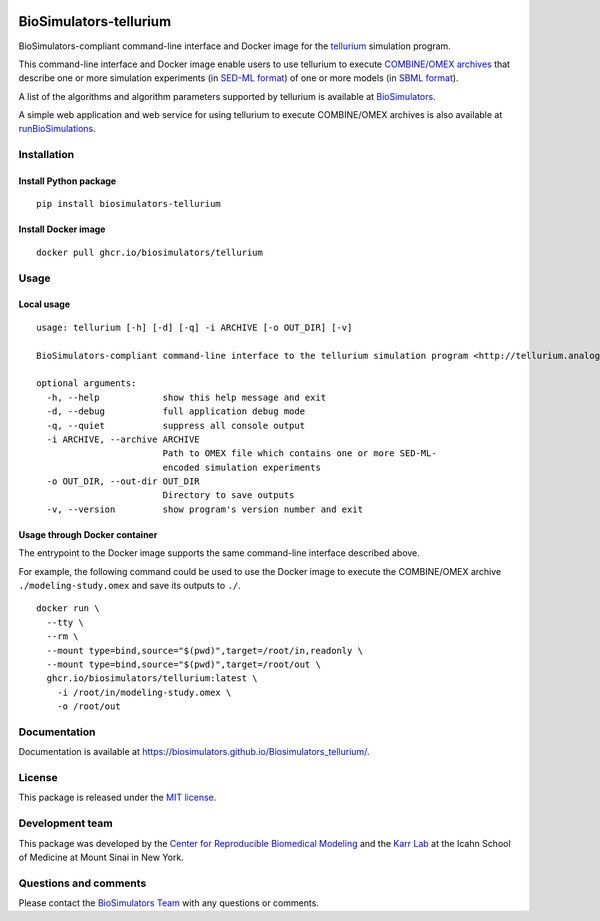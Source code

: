 |Latest release| |PyPI| |CI status| |Test coverage|

BioSimulators-tellurium
=======================

BioSimulators-compliant command-line interface and Docker image for the
`tellurium <http://tellurium.analogmachine.org/>`__ simulation program.

This command-line interface and Docker image enable users to use
tellurium to execute `COMBINE/OMEX
archives <https://combinearchive.org/>`__ that describe one or more
simulation experiments (in `SED-ML format <https://sed-ml.org>`__) of
one or more models (in `SBML format <http://sbml.org]>`__).

A list of the algorithms and algorithm parameters supported by tellurium
is available at
`BioSimulators <https://biosimulators.org/simulators/tellurium>`__.

A simple web application and web service for using tellurium to execute
COMBINE/OMEX archives is also available at
`runBioSimulations <https://run.biosimulations.org>`__.

Installation
------------

Install Python package
~~~~~~~~~~~~~~~~~~~~~~

::

   pip install biosimulators-tellurium

Install Docker image
~~~~~~~~~~~~~~~~~~~~

::

   docker pull ghcr.io/biosimulators/tellurium

Usage
-----

Local usage
~~~~~~~~~~~

::

   usage: tellurium [-h] [-d] [-q] -i ARCHIVE [-o OUT_DIR] [-v]

   BioSimulators-compliant command-line interface to the tellurium simulation program <http://tellurium.analogmachine.org>.

   optional arguments:
     -h, --help            show this help message and exit
     -d, --debug           full application debug mode
     -q, --quiet           suppress all console output
     -i ARCHIVE, --archive ARCHIVE
                           Path to OMEX file which contains one or more SED-ML-
                           encoded simulation experiments
     -o OUT_DIR, --out-dir OUT_DIR
                           Directory to save outputs
     -v, --version         show program's version number and exit

Usage through Docker container
~~~~~~~~~~~~~~~~~~~~~~~~~~~~~~

The entrypoint to the Docker image supports the same command-line
interface described above.

For example, the following command could be used to use the Docker image
to execute the COMBINE/OMEX archive ``./modeling-study.omex`` and save
its outputs to ``./``.

::

   docker run \
     --tty \
     --rm \
     --mount type=bind,source="$(pwd)",target=/root/in,readonly \
     --mount type=bind,source="$(pwd)",target=/root/out \
     ghcr.io/biosimulators/tellurium:latest \
       -i /root/in/modeling-study.omex \
       -o /root/out

Documentation
-------------

Documentation is available at
https://biosimulators.github.io/Biosimulators_tellurium/.

License
-------

This package is released under the `MIT license <LICENSE>`__.

Development team
----------------

This package was developed by the `Center for Reproducible Biomedical
Modeling <http://reproduciblebiomodels.org>`__ and the `Karr
Lab <https://www.karrlab.org>`__ at the Icahn School of Medicine at
Mount Sinai in New York.

Questions and comments
----------------------

Please contact the `BioSimulators
Team <mailto:info@biosimulators.org>`__ with any questions or comments.

.. |Latest release| image:: https://img.shields.io/github/v/tag/biosimulators/Biosimulators_tellurium
   :target: https://github.com/biosimulations/Biosimulators_tellurium/releases
.. |PyPI| image:: https://img.shields.io/pypi/v/biosimulators_tellurium
   :target: https://pypi.org/project/biosimulators_tellurium/
.. |CI status| image:: https://github.com/biosimulators/Biosimulators_tellurium/workflows/Continuous%20integration/badge.svg
   :target: https://github.com/biosimulators/Biosimulators_tellurium/actions?query=workflow%3A%22Continuous+integration%22
.. |Test coverage| image:: https://codecov.io/gh/biosimulators/Biosimulators_tellurium/branch/dev/graph/badge.svg
   :target: https://codecov.io/gh/biosimulators/Biosimulators_tellurium
